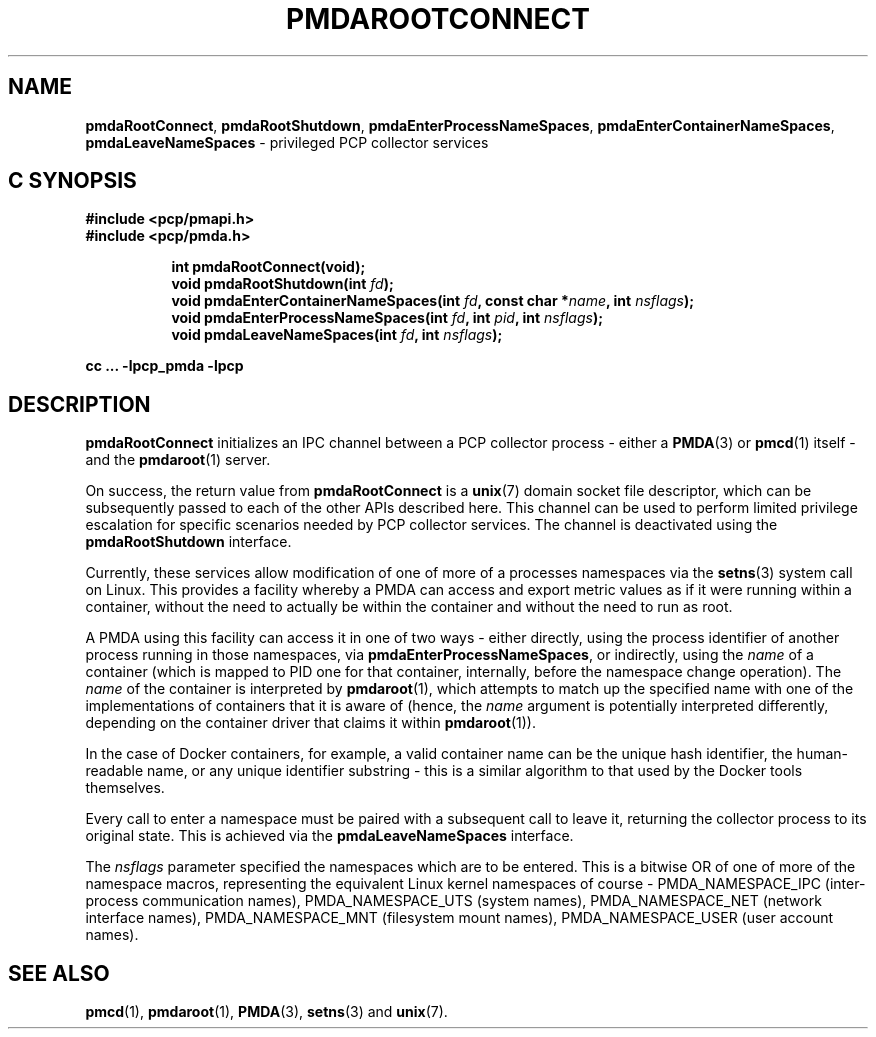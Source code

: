 '\"macro stdmacro
.\"
.\" Copyright (c) 2014-2015 Red Hat.
.\" 
.\" This program is free software; you can redistribute it and/or modify it
.\" under the terms of the GNU General Public License as published by the
.\" Free Software Foundation; either version 2 of the License, or (at your
.\" option) any later version.
.\" 
.\" This program is distributed in the hope that it will be useful, but
.\" WITHOUT ANY WARRANTY; without even the implied warranty of MERCHANTABILITY
.\" or FITNESS FOR A PARTICULAR PURPOSE.  See the GNU General Public License
.\" for more details.
.\" 
.\"
.TH PMDAROOTCONNECT 3 "PCP" "Performance Co-Pilot"
.SH NAME
\f3pmdaRootConnect\f1,
\f3pmdaRootShutdown\f1,
\f3pmdaEnterProcessNameSpaces\f1,
\f3pmdaEnterContainerNameSpaces\f1,
\f3pmdaLeaveNameSpaces\f1 \- privileged PCP collector services
.SH "C SYNOPSIS"
.ft 3
#include <pcp/pmapi.h>
.br
#include <pcp/pmda.h>
.sp
.ad l
.hy 0
.in +8n
.ti -8n
int pmdaRootConnect(void);
.br
.ti -8n
void pmdaRootShutdown(int \fIfd\fP);
.br
.ti -8n
void pmdaEnterContainerNameSpaces(int \fIfd\fP, const char *\fIname\fP, int \fInsflags\fP);
.br
.ti -8n
void pmdaEnterProcessNameSpaces(int \fIfd\fP, int \fIpid\fP, int \fInsflags\fP);
.br
.ti -8n
void pmdaLeaveNameSpaces(int \fIfd\fP, int \fInsflags\fP);
.sp
.in
.hy
.ad
cc ... \-lpcp_pmda \-lpcp
.ft 1
.SH DESCRIPTION
.B pmdaRootConnect
initializes an IPC channel between a PCP collector process \- either a
.BR PMDA (3)
or
.BR pmcd (1)
itself \- and the
.BR pmdaroot (1)
server.
.PP
On success, the return value from
.B pmdaRootConnect
is a
.BR unix (7)
domain socket file descriptor, which can be subsequently passed to
each of the other APIs described here.
This channel can be used to perform limited privilege escalation
for specific scenarios needed by PCP collector services.
The channel is deactivated using the
.B pmdaRootShutdown
interface.
.PP
Currently, these services allow modification of one of more of a
processes namespaces via the
.BR setns (3)
system call on Linux.
This provides a facility whereby a PMDA can access and export metric
values as if it were running within a container, without the need to
actually be within the container and without the need to run as root.
.PP
A PMDA using this facility can access it in one of two ways \- either
directly, using the process identifier of another process running
in those namespaces, via
.BR pmdaEnterProcessNameSpaces ,
or indirectly, using the
.I name
of a container (which is mapped to PID one for that container,
internally, before the namespace change operation).
.BB
The
.I name
of the container is interpreted by
.BR pmdaroot (1),
which attempts to match up the specified name with one of the
implementations of containers that it is aware of (hence, the
.I name
argument is potentially interpreted differently, depending on the
container driver that claims it within
.BR pmdaroot (1)).
.PP
In the case of Docker containers, for example, a valid container
name can be the unique hash identifier, the human-readable name,
or any unique identifier substring \- this is a similar algorithm
to that used by the Docker tools themselves.
.PP
Every call to enter a namespace must be paired with a subsequent
call to leave it, returning the collector process to its original
state.
This is achieved via the
.B pmdaLeaveNameSpaces
interface.
.PP
The
.I nsflags
parameter specified the namespaces which are to be entered.
This is a bitwise OR of one of more of the namespace macros,
representing the equivalent Linux kernel namespaces of course \-
PMDA_NAMESPACE_IPC (inter-process communication names),
PMDA_NAMESPACE_UTS (system names), PMDA_NAMESPACE_NET
(network interface names), PMDA_NAMESPACE_MNT (filesystem
mount names), PMDA_NAMESPACE_USER (user account names).
.SH SEE ALSO
.BR pmcd (1),
.BR pmdaroot (1),
.BR PMDA (3),
.BR setns (3)
and
.BR unix (7).
